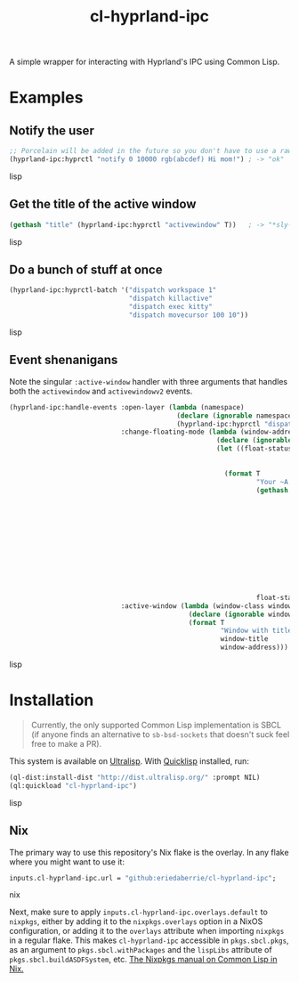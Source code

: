 #+TITLE: cl-hyprland-ipc

A simple wrapper for interacting with Hyprland's IPC using Common Lisp.

* Examples

** Notify the user

#+BEGIN_SRC lisp
;; Porcelain will be added in the future so you don't have to use a raw string
(hyprland-ipc:hyprctl "notify 0 10000 rgb(abcdef) Hi mom!") ; -> "ok"
#+END_SRC lisp

** Get the title of the active window

#+BEGIN_SRC lisp
(gethash "title" (hyprland-ipc:hyprctl "activewindow" T))   ; -> "*sly-mrepl for sbcl*"
#+END_SRC lisp

** Do a bunch of stuff at once

#+BEGIN_SRC lisp
(hyprland-ipc:hyprctl-batch '("dispatch workspace 1"
                              "dispatch killactive"
                              "dispatch exec kitty"
                              "dispatch movecursor 100 10"))
#+END_SRC lisp

** Event shenanigans

Note the singular ~:active-window~ handler with three arguments that handles both
the ~activewindow~ and ~activewindowv2~ events.

#+BEGIN_SRC lisp
(hyprland-ipc:handle-events :open-layer (lambda (namespace)
                                          (declare (ignorable namespace))
                                          (hyprland-ipc:hyprctl "dispatch exec kitty"))
                            :change-floating-mode (lambda (window-address floating)
                                                    (declare (ignorable window-address floating))
                                                    (let ((float-status (if (string= floating "1")
                                                                            "Floating"
                                                                            "Not Floating")))
                                                      (format T
                                                              "Your ~A is: damn ~A.~%"
                                                              (gethash "class"
                                                                       (find-if (lambda (e)
                                                                                  (string=
                                                                                   (gethash
                                                                                    "address"
                                                                                    e)
                                                                                   (concatenate
                                                                                    'string
                                                                                    "0x"
                                                                                    window-address)))
                                                                                (hyprland-ipc:hyprctl
                                                                                 "clients"
                                                                                 T)))
                                                              float-status)))
                            :active-window (lambda (window-class window-title window-address)
                                             (declare (ignorable window-class window-title window-address))
                                             (format T
                                                     "Window with title \"~A\" just focused at 0x~A.~%"
                                                     window-title
                                                     window-address)))
#+END_SRC lisp

* Installation

#+BEGIN_QUOTE
Currently, the only supported Common Lisp implementation is SBCL (if anyone
finds an alternative to ~sb-bsd-sockets~ that doesn't suck feel free to make a
PR).
#+END_QUOTE

This system is available on [[https://ultralisp.org][Ultralisp]].  With [[https://www.quicklisp.org/beta/][Quicklisp]] installed, run:

#+BEGIN_SRC lisp
(ql-dist:install-dist "http://dist.ultralisp.org/" :prompt NIL)
(ql:quickload "cl-hyprland-ipc")
#+END_SRC lisp

** Nix

The primary way to use this repository's Nix flake is the overlay.  In any flake
where you might want to use it:

#+BEGIN_SRC nix
inputs.cl-hyprland-ipc.url = "github:eriedaberrie/cl-hyprland-ipc";
#+END_SRC nix

Next, make sure to apply ~inputs.cl-hyprland-ipc.overlays.default~ to ~nixpkgs~,
either by adding it to the ~nixpkgs.overlays~ option in a NixOS configuration, or
adding it to the ~overlays~ attribute when importing ~nixpkgs~ in a regular flake.
This makes ~cl-hyprland-ipc~ accessible in ~pkgs.sbcl.pkgs~, as an argument to
~pkgs.sbcl.withPackages~ and the ~lispLibs~ attribute of ~pkgs.sbcl.buildASDFSystem~,
etc.  [[https://nixos.org/manual/nixpkgs/stable/#lisp][The Nixpkgs manual on Common Lisp in Nix.]]


